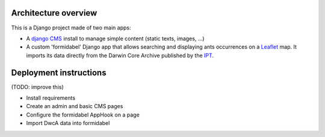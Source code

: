 Architecture overview
=====================

This is a Django project made of two main apps:

- A `django CMS`_ install to manage simple content (static texts, images, ...)
- A custom 'formidabel' Django app that allows searching and displaying ants occurrences on a `Leaflet`_ map. It imports its data directly from the Darwin Core Archive published by the `IPT`_.

Deployment instructions
=======================

(TODO: improve this)

- Install requirements
- Create an admin and basic CMS pages
- Configure the formidabel AppHook on a page
- Import DwcA data into formidabel

.. _django CMS: https://www.django-cms.org/en/
.. _Leaflet: http://leafletjs.com/
.. _IPT: https://code.google.com/p/gbif-providertoolkit/